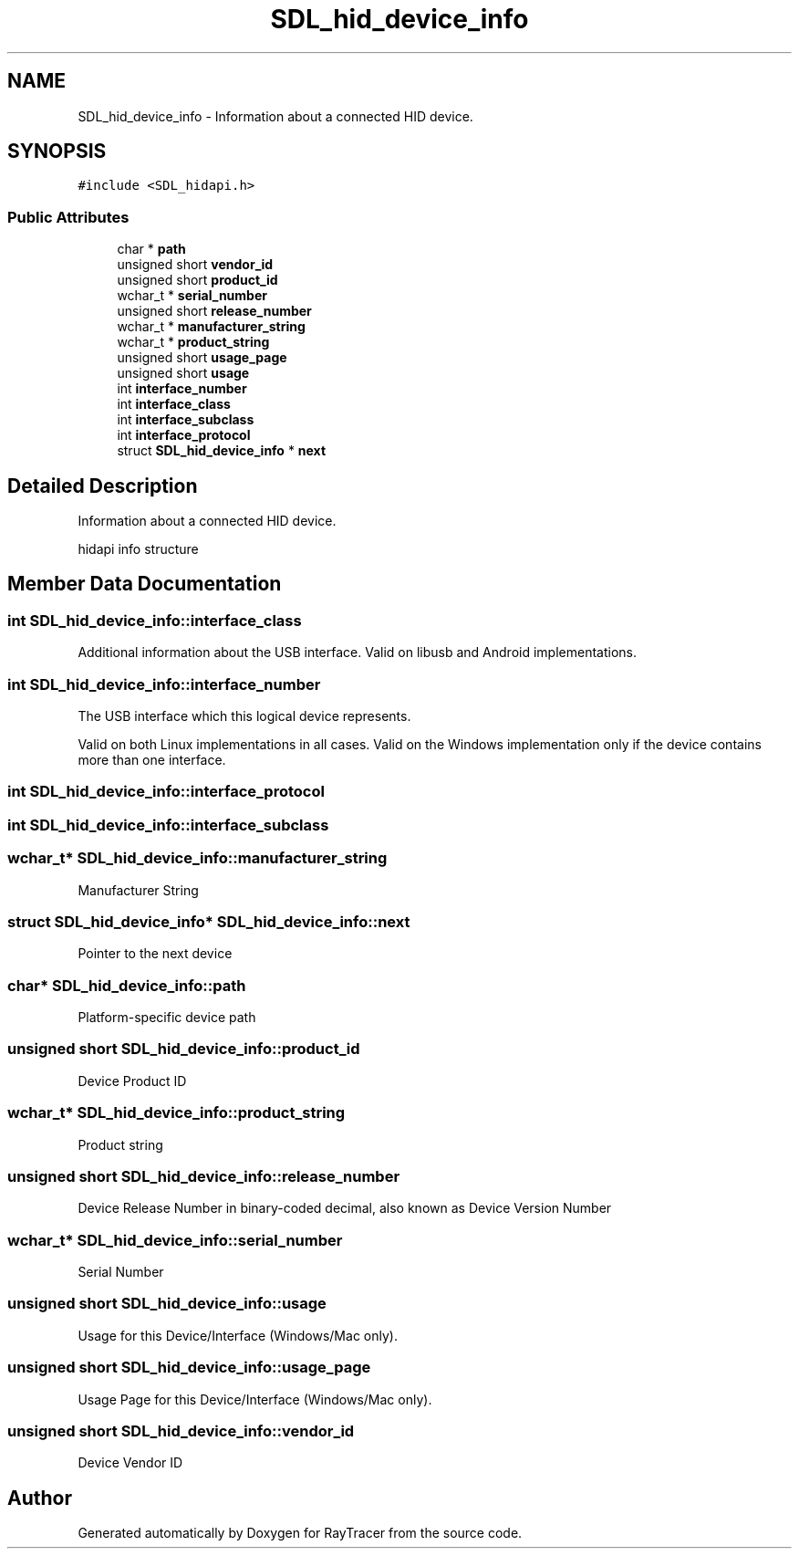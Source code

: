 .TH "SDL_hid_device_info" 3 "Mon Jan 24 2022" "Version 1.0" "RayTracer" \" -*- nroff -*-
.ad l
.nh
.SH NAME
SDL_hid_device_info \- Information about a connected HID device\&.  

.SH SYNOPSIS
.br
.PP
.PP
\fC#include <SDL_hidapi\&.h>\fP
.SS "Public Attributes"

.in +1c
.ti -1c
.RI "char * \fBpath\fP"
.br
.ti -1c
.RI "unsigned short \fBvendor_id\fP"
.br
.ti -1c
.RI "unsigned short \fBproduct_id\fP"
.br
.ti -1c
.RI "wchar_t * \fBserial_number\fP"
.br
.ti -1c
.RI "unsigned short \fBrelease_number\fP"
.br
.ti -1c
.RI "wchar_t * \fBmanufacturer_string\fP"
.br
.ti -1c
.RI "wchar_t * \fBproduct_string\fP"
.br
.ti -1c
.RI "unsigned short \fBusage_page\fP"
.br
.ti -1c
.RI "unsigned short \fBusage\fP"
.br
.ti -1c
.RI "int \fBinterface_number\fP"
.br
.ti -1c
.RI "int \fBinterface_class\fP"
.br
.ti -1c
.RI "int \fBinterface_subclass\fP"
.br
.ti -1c
.RI "int \fBinterface_protocol\fP"
.br
.ti -1c
.RI "struct \fBSDL_hid_device_info\fP * \fBnext\fP"
.br
.in -1c
.SH "Detailed Description"
.PP 
Information about a connected HID device\&. 

hidapi info structure 
.SH "Member Data Documentation"
.PP 
.SS "int SDL_hid_device_info::interface_class"
Additional information about the USB interface\&. Valid on libusb and Android implementations\&. 
.SS "int SDL_hid_device_info::interface_number"
The USB interface which this logical device represents\&.
.PP
Valid on both Linux implementations in all cases\&. Valid on the Windows implementation only if the device contains more than one interface\&. 
.SS "int SDL_hid_device_info::interface_protocol"

.SS "int SDL_hid_device_info::interface_subclass"

.SS "wchar_t* SDL_hid_device_info::manufacturer_string"
Manufacturer String 
.SS "struct \fBSDL_hid_device_info\fP* SDL_hid_device_info::next"
Pointer to the next device 
.SS "char* SDL_hid_device_info::path"
Platform-specific device path 
.SS "unsigned short SDL_hid_device_info::product_id"
Device Product ID 
.SS "wchar_t* SDL_hid_device_info::product_string"
Product string 
.SS "unsigned short SDL_hid_device_info::release_number"
Device Release Number in binary-coded decimal, also known as Device Version Number 
.SS "wchar_t* SDL_hid_device_info::serial_number"
Serial Number 
.SS "unsigned short SDL_hid_device_info::usage"
Usage for this Device/Interface (Windows/Mac only)\&. 
.SS "unsigned short SDL_hid_device_info::usage_page"
Usage Page for this Device/Interface (Windows/Mac only)\&. 
.SS "unsigned short SDL_hid_device_info::vendor_id"
Device Vendor ID 

.SH "Author"
.PP 
Generated automatically by Doxygen for RayTracer from the source code\&.
